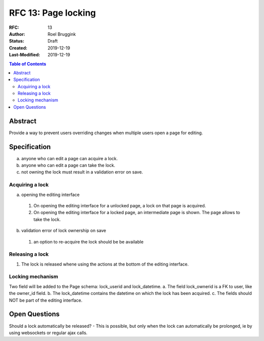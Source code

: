 =====================================
RFC 13: Page locking
=====================================

:RFC: 13
:Author: Roel Bruggink
:Status: Draft
:Created: 2019-12-19
:Last-Modified: 2019-12-19

.. contents:: Table of Contents
   :depth: 3
   :local:

Abstract
========
Provide a way to prevent users overriding changes when multiple users open a page for editing.

Specification
=============
a. anyone who can edit a page can acquire a lock.
b. anyone who can edit a page can take the lock.
c. not owning the lock must result in a validation error on save.

Acquiring a lock
----------------
a. opening the editing interface
 1. On opening the editing interface for a unlocked page, a lock on that page is acquired.
 2. On opening the editing interface for a locked page, an intermediate page is shown. The page allows to take the lock.
b. validation error of lock ownership on save
 1. an option to re-acquire the lock should be be available

Releasing a lock
----------------
1. The lock is released whene using the actions at the bottom of the editing interface.

Locking mechanism
-----------------
Two field will be added to the Page schema: lock_userid and lock_datetime.
a. The field lock_ownerid is a FK to user, like the owner_id field.
b. The lock_datetime contains the datetime on which the lock has been acquired.
c. The fields should NOT be part of the editing interface.

Open Questions
==============
Should a lock automatically be released?
- This is possible, but only when the lock can automatically be prolonged, ie by using websockets or regular ajax calls.
